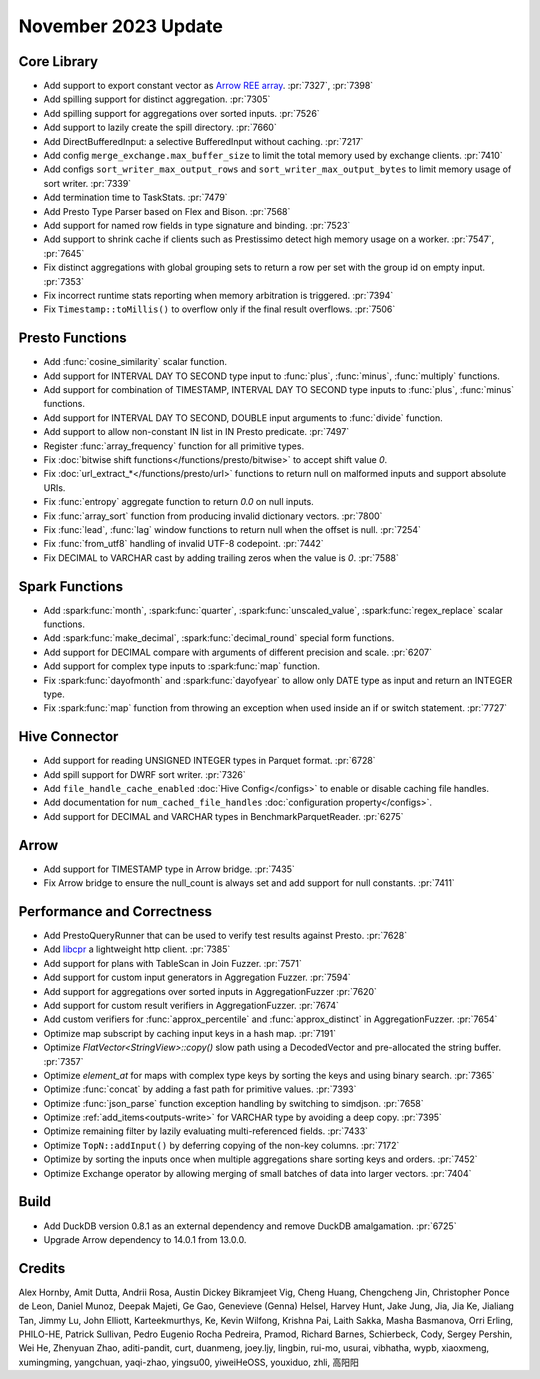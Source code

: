 ********************
November 2023 Update
********************

Core Library
============

* Add support to export constant vector as `Arrow REE
  array <https://arrow.apache.org/docs/format/Columnar.html#run-end-encoded-layout>`_. :pr:`7327`, :pr:`7398`
* Add spilling support for distinct aggregation. :pr:`7305`
* Add spilling support for aggregations over sorted inputs. :pr:`7526`
* Add support to lazily create the spill directory. :pr:`7660`
* Add DirectBufferedInput: a selective BufferedInput without caching. :pr:`7217`
* Add config ``merge_exchange.max_buffer_size`` to limit the total memory used by exchange clients. :pr:`7410`
* Add configs ``sort_writer_max_output_rows`` and ``sort_writer_max_output_bytes`` to limit memory usage of sort writer. :pr:`7339`
* Add termination time to TaskStats. :pr:`7479`
* Add Presto Type Parser based on Flex and Bison. :pr:`7568`
* Add support for named row fields in type signature and binding. :pr:`7523`
* Add support to shrink cache if clients such as Prestissimo detect high memory usage on a worker. :pr:`7547`, :pr:`7645`
* Fix distinct aggregations with global grouping sets to return a row per set with the group id on empty input. :pr:`7353`
* Fix incorrect runtime stats reporting when memory arbitration is triggered. :pr:`7394`
* Fix ``Timestamp::toMillis()`` to overflow only if the final result overflows. :pr:`7506`

Presto Functions
================

* Add :func:`cosine_similarity` scalar function.
* Add support for INTERVAL DAY TO SECOND type input to :func:`plus`, :func:`minus`, :func:`multiply` functions.
* Add support for combination of TIMESTAMP, INTERVAL DAY TO SECOND type inputs to :func:`plus`, :func:`minus` functions.
* Add support for INTERVAL DAY TO SECOND, DOUBLE input arguments to :func:`divide` function.
* Add support to allow non-constant IN list in IN Presto predicate. :pr:`7497`
* Register :func:`array_frequency` function for all primitive types.
* Fix :doc:`bitwise shift functions</functions/presto/bitwise>` to accept shift value `0`.
* Fix :doc:`url_extract_*</functions/presto/url>` functions to return null on malformed inputs and support absolute URIs.
* Fix :func:`entropy` aggregate function to return `0.0` on null inputs.
* Fix :func:`array_sort` function from producing invalid dictionary vectors. :pr:`7800`
* Fix :func:`lead`, :func:`lag` window functions to return null when the offset is null. :pr:`7254`
* Fix :func:`from_utf8` handling of invalid UTF-8 codepoint. :pr:`7442`
* Fix DECIMAL to VARCHAR cast by adding trailing zeros when the value is `0`. :pr:`7588`

Spark Functions
===============

* Add :spark:func:`month`, :spark:func:`quarter`, :spark:func:`unscaled_value`, :spark:func:`regex_replace`
  scalar functions.
* Add :spark:func:`make_decimal`, :spark:func:`decimal_round` special form functions.
* Add support for DECIMAL compare with arguments of different precision and scale. :pr:`6207`
* Add support for complex type inputs to :spark:func:`map` function.
* Fix :spark:func:`dayofmonth` and :spark:func:`dayofyear` to allow only DATE type as input and return an INTEGER type.
* Fix :spark:func:`map` function from throwing an exception when used inside an if or switch statement. :pr:`7727`

Hive Connector
==============

* Add support for reading UNSIGNED INTEGER types in Parquet format. :pr:`6728`
* Add spill support for DWRF sort writer. :pr:`7326`
* Add ``file_handle_cache_enabled`` :doc:`Hive Config</configs>` to enable or disable caching file handles.
* Add documentation for ``num_cached_file_handles`` :doc:`configuration property</configs>`.
* Add support for DECIMAL and VARCHAR types in BenchmarkParquetReader. :pr:`6275`

Arrow
=====

* Add support for TIMESTAMP type in Arrow bridge. :pr:`7435`
* Fix Arrow bridge to ensure the null_count is always set and add support for null constants. :pr:`7411`

Performance and Correctness
===========================

* Add PrestoQueryRunner that can be used to verify test results against Presto. :pr:`7628`
* Add `libcpr <https://github.com/libcpr/cpr>`_ a lightweight http client. :pr:`7385`
* Add support for plans with TableScan in Join Fuzzer. :pr:`7571`
* Add support for custom input generators in Aggregation Fuzzer. :pr:`7594`
* Add support for aggregations over sorted inputs in AggregationFuzzer :pr:`7620`
* Add support for custom result verifiers in AggregationFuzzer. :pr:`7674`
* Add custom verifiers for :func:`approx_percentile` and :func:`approx_distinct` in AggregationFuzzer. :pr:`7654`
* Optimize map subscript by caching input keys in a hash map. :pr:`7191`
* Optimize `FlatVector<StringView>::copy()` slow path using a DecodedVector and pre-allocated the string buffer. :pr:`7357`
* Optimize `element_at` for maps with complex type keys by sorting the keys and using binary search. :pr:`7365`
* Optimize :func:`concat` by adding a fast path for primitive values. :pr:`7393`
* Optimize :func:`json_parse` function exception handling by switching to simdjson. :pr:`7658`
* Optimize :ref:`add_items<outputs-write>` for VARCHAR type by avoiding a deep copy. :pr:`7395`
* Optimize remaining filter by lazily evaluating multi-referenced fields. :pr:`7433`
* Optimize ``TopN::addInput()`` by deferring copying of the non-key columns. :pr:`7172`
* Optimize by sorting the inputs once when multiple aggregations share sorting keys and orders. :pr:`7452`
* Optimize Exchange operator by allowing merging of small batches of data into larger vectors. :pr:`7404`

Build
=====

* Add DuckDB version 0.8.1 as an external dependency and remove DuckDB amalgamation. :pr:`6725`
* Upgrade Arrow dependency to 14.0.1 from 13.0.0.

Credits
=======

Alex Hornby, Amit Dutta, Andrii Rosa, Austin Dickey Bikramjeet Vig, Cheng Huang, Chengcheng Jin, Christopher Ponce de Leon,
Daniel Munoz, Deepak Majeti, Ge Gao, Genevieve (Genna) Helsel, Harvey Hunt, Jake Jung, Jia, Jia Ke, Jialiang Tan,
Jimmy Lu, John Elliott, Karteekmurthys, Ke, Kevin Wilfong, Krishna Pai, Laith Sakka, Masha Basmanova, Orri Erling,
PHILO-HE, Patrick Sullivan, Pedro Eugenio Rocha Pedreira, Pramod, Richard Barnes, Schierbeck, Cody, Sergey Pershin,
Wei He, Zhenyuan Zhao, aditi-pandit, curt, duanmeng, joey.ljy, lingbin, rui-mo, usurai, vibhatha, wypb, xiaoxmeng,
xumingming, yangchuan, yaqi-zhao, yingsu00, yiweiHeOSS, youxiduo, zhli, 高阳阳